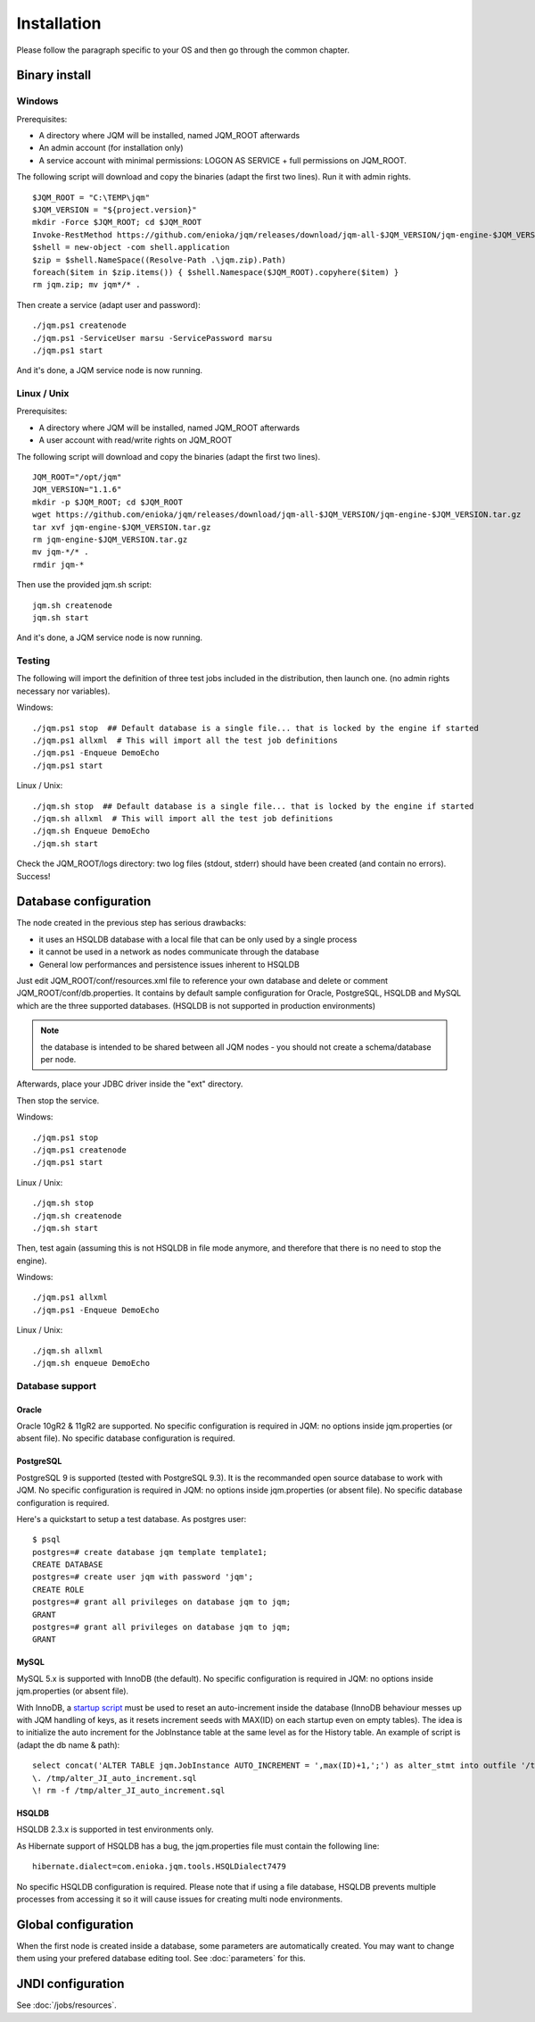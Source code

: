Installation
###################

Please follow the paragraph specific to your OS and then go through the common chapter.

.. highlight:: bash

Binary install
***************

Windows
====================

Prerequisites:

* A directory where JQM will be installed, named JQM_ROOT afterwards
* An admin account (for installation only)
* A service account with minimal permissions: LOGON AS SERVICE + full permissions on JQM_ROOT.

The following script will download and copy the binaries (adapt the first two lines). Run it with admin rights. ::

	$JQM_ROOT = "C:\TEMP\jqm"
	$JQM_VERSION = "${project.version}"
	mkdir -Force $JQM_ROOT; cd $JQM_ROOT
	Invoke-RestMethod https://github.com/enioka/jqm/releases/download/jqm-all-$JQM_VERSION/jqm-engine-$JQM_VERSION.zip -OutFile jqm.zip
	$shell = new-object -com shell.application
	$zip = $shell.NameSpace((Resolve-Path .\jqm.zip).Path)
	foreach($item in $zip.items()) { $shell.Namespace($JQM_ROOT).copyhere($item) }
	rm jqm.zip; mv jqm*/* .

Then create a service (adapt user and password)::

	./jqm.ps1 createnode
	./jqm.ps1 -ServiceUser marsu -ServicePassword marsu
	./jqm.ps1 start

And it's done, a JQM service node is now running.

Linux / Unix
====================

Prerequisites:

* A directory where JQM will be installed, named JQM_ROOT afterwards
* A user account with read/write rights on JQM_ROOT

The following script will download and copy the binaries (adapt the first two lines). ::

        JQM_ROOT="/opt/jqm"
        JQM_VERSION="1.1.6"
        mkdir -p $JQM_ROOT; cd $JQM_ROOT
        wget https://github.com/enioka/jqm/releases/download/jqm-all-$JQM_VERSION/jqm-engine-$JQM_VERSION.tar.gz
        tar xvf jqm-engine-$JQM_VERSION.tar.gz
        rm jqm-engine-$JQM_VERSION.tar.gz
        mv jqm-*/* .
        rmdir jqm-*
        

Then use the provided jqm.sh script::

        jqm.sh createnode
        jqm.sh start

And it's done, a JQM service node is now running.


Testing
====================

The following will import the definition of three test jobs included in the distribution, then launch one. (no admin rights necessary nor variables).

Windows::

	./jqm.ps1 stop  ## Default database is a single file... that is locked by the engine if started
	./jqm.ps1 allxml  # This will import all the test job definitions
	./jqm.ps1 -Enqueue DemoEcho
	./jqm.ps1 start

Linux / Unix::

	./jqm.sh stop  ## Default database is a single file... that is locked by the engine if started
	./jqm.sh allxml  # This will import all the test job definitions
	./jqm.sh Enqueue DemoEcho
	./jqm.sh start


Check the JQM_ROOT/logs directory: two log files (stdout, stderr) should have been created (and contain no errors). Success!


Database configuration
************************

The node created in the previous step has serious drawbacks:

* it uses an HSQLDB database with a local file that can be only used by a single process
* it cannot be used in a network as nodes communicate through the database
* General low performances and persistence issues inherent to HSQLDB

Just edit JQM_ROOT/conf/resources.xml file to reference your own database and delete or comment JQM_ROOT/conf/db.properties.
It contains by default sample configuration for Oracle, PostgreSQL, HSQLDB and MySQL which are the three supported databases. (HSQLDB is not supported
in production environments)

.. note:: the database is intended to be shared between all JQM nodes - you should not create a schema/database per node.

Afterwards, place your JDBC driver inside the "ext" directory.

Then stop the service.

Windows::

	./jqm.ps1 stop
	./jqm.ps1 createnode
	./jqm.ps1 start

Linux / Unix::

	./jqm.sh stop
	./jqm.sh createnode
	./jqm.sh start

Then, test again (assuming this is not HSQLDB in file mode anymore, and therefore that there is no need to stop the engine).

Windows::

	./jqm.ps1 allxml
	./jqm.ps1 -Enqueue DemoEcho

Linux / Unix::

	./jqm.sh allxml
	./jqm.sh enqueue DemoEcho

Database support
====================

Oracle
------------------

Oracle 10gR2 & 11gR2 are supported. No specific configuration is required in JQM: no options inside jqm.properties (or absent file). No specific database configuration is required.


PostgreSQL
------------------

PostgreSQL 9 is supported (tested with PostgreSQL 9.3). It is the recommanded open source database to work with JQM.
No specific configuration is required in JQM: no options inside jqm.properties (or absent file). No specific database configuration is required. 

Here's a quickstart to setup a test database. As postgres user::

        $ psql
        postgres=# create database jqm template template1;
        CREATE DATABASE
        postgres=# create user jqm with password 'jqm';
        CREATE ROLE
        postgres=# grant all privileges on database jqm to jqm;
        GRANT
        postgres=# grant all privileges on database jqm to jqm;
        GRANT


MySQL
------------------

MySQL 5.x is supported with InnoDB (the default). No specific configuration is required in JQM: no options inside jqm.properties (or absent file).

With InnoDB, a `startup script <http://dev.mysql.com/doc/refman/5.6/en/server-options.html#option_mysqld_init-file>`_ 
must be used to reset an auto-increment inside the database (InnoDB behaviour messes up with
JQM handling of keys, as it resets increment seeds with MAX(ID) on each startup even on empty tables). 
The idea is to initialize the auto increment for the JobInstance table at the same level as for the History table.
An example of script is (adapt the db name & path)::

	select concat('ALTER TABLE jqm.JobInstance AUTO_INCREMENT = ',max(ID)+1,';') as alter_stmt into outfile '/tmp/alter_JI_auto_increment.sql' from jqm.History;
	\. /tmp/alter_JI_auto_increment.sql
	\! rm -f /tmp/alter_JI_auto_increment.sql


HSQLDB
------------------

HSQLDB 2.3.x is supported in test environments only.

As Hibernate support of HSQLDB has a bug, the jqm.properties file must contain the following line::

	hibernate.dialect=com.enioka.jqm.tools.HSQLDialect7479
	
No specific HSQLDB configuration is required. Please note that if using a file database, HSQLDB prevents multiple processes from accessing it
so it will cause issues for creating multi node environments.


Global configuration
**********************

When the first node is created inside a database, some parameters are automatically created. You may want to change them using your prefered 
database editing tool. See :doc:`parameters` for this.

JNDI configuration
*******************

See :doc:`/jobs/resources`.
